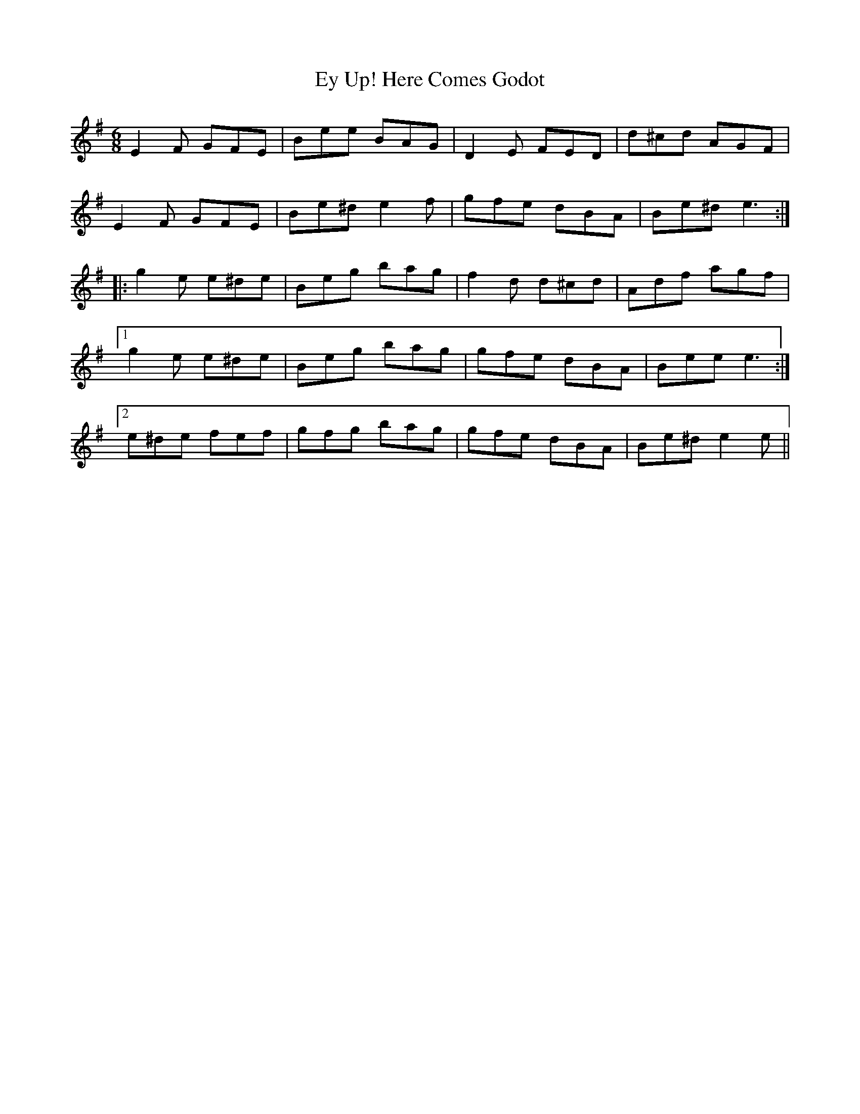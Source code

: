 X: 12181
T: Ey Up! Here Comes Godot
R: jig
M: 6/8
K: Eminor
E2F GFE|Bee BAG|D2E FED|d^cd AGF|
E2F GFE|Be^d e2f|gfe dBA|Be^d e3:|
|:g2e e^de|Beg bag|f2d d^cd|Adf agf|
[1 g2e e^de|Beg bag|gfe dBA|Bee e3:|
[2 e^de fef|gfg bag|gfe dBA|Be^d e2e||

